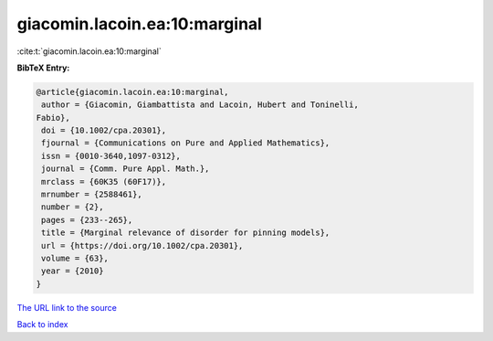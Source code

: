 giacomin.lacoin.ea:10:marginal
==============================

:cite:t:`giacomin.lacoin.ea:10:marginal`

**BibTeX Entry:**

.. code-block:: bibtex

   @article{giacomin.lacoin.ea:10:marginal,
    author = {Giacomin, Giambattista and Lacoin, Hubert and Toninelli,
   Fabio},
    doi = {10.1002/cpa.20301},
    fjournal = {Communications on Pure and Applied Mathematics},
    issn = {0010-3640,1097-0312},
    journal = {Comm. Pure Appl. Math.},
    mrclass = {60K35 (60F17)},
    mrnumber = {2588461},
    number = {2},
    pages = {233--265},
    title = {Marginal relevance of disorder for pinning models},
    url = {https://doi.org/10.1002/cpa.20301},
    volume = {63},
    year = {2010}
   }
`The URL link to the source <ttps://doi.org/10.1002/cpa.20301}>`_


`Back to index <../By-Cite-Keys.html>`_
